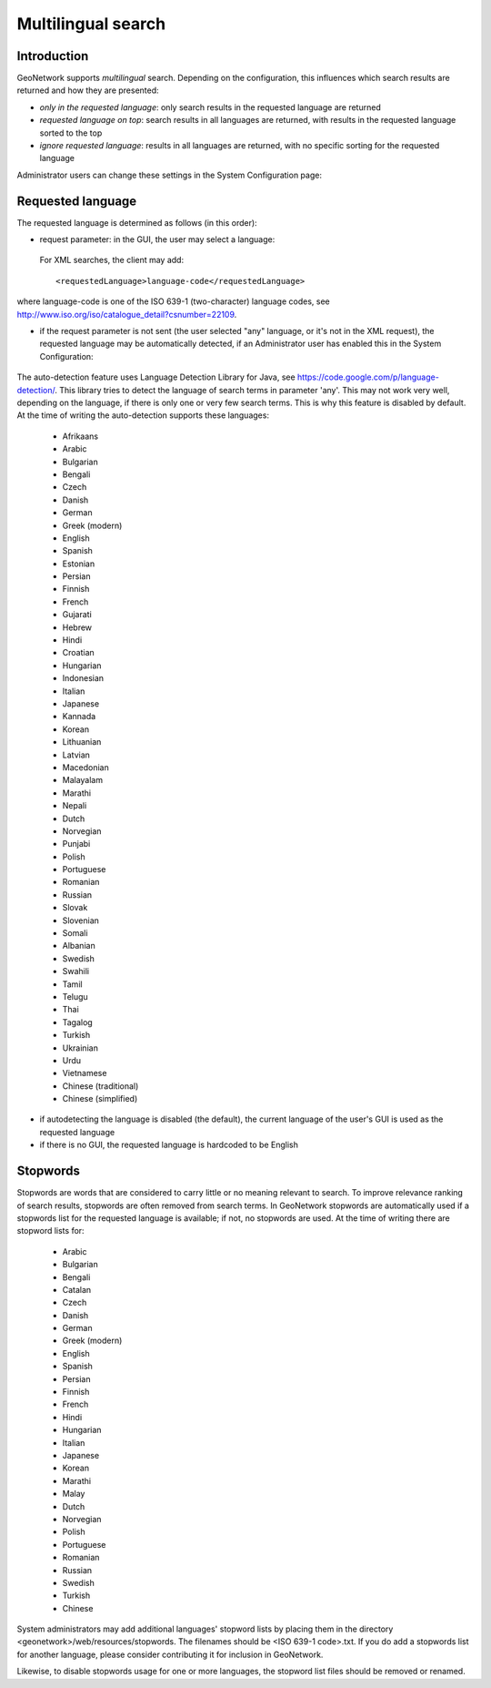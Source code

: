 .. _multilingual:

Multilingual search
=========

Introduction
------------

GeoNetwork supports *multilingual* search. Depending on the configuration, this influences which search results are returned and how they are presented:

- *only in the requested language*: only search results in the requested language are returned

- *requested language on top*: search results in all languages are returned, with results in the requested language sorted to the top

- *ignore requested language*: results in all languages are returned, with no specific sorting for the requested language

Administrator users can change these settings in the System Configuration page:

.. figure:: requested-language-behaviour.png

Requested language
-----------------------

The requested language is determined as follows (in this order):

- request parameter: in the GUI, the user may select a language:

.. figure:: requested-language-in-search-form.png

 For XML searches, the client may add::

    <requestedLanguage>language-code</requestedLanguage>

where language-code is one of the ISO 639-1 (two-character) language codes, see http://www.iso.org/iso/catalogue_detail?csnumber=22109.

- if the request parameter is not sent (the user selected "any" language, or it's not in the XML request), the requested language may be automatically detected, if an Administrator user has enabled this in the System Configuration:

.. figure:: enable-auto-detection.png

The auto-detection feature uses Language Detection Library for Java, see https://code.google.com/p/language-detection/. This library tries to detect the language of search terms in parameter 'any'. This may not work very well, depending on the language, if there is only one or very few search terms. This is why this feature is disabled by default. At the time of writing the auto-detection supports these languages:

    - Afrikaans
    - Arabic
    - Bulgarian
    - Bengali
    - Czech
    - Danish
    - German
    - Greek (modern)
    - English
    - Spanish
    - Estonian
    - Persian
    - Finnish
    - French
    - Gujarati
    - Hebrew
    - Hindi
    - Croatian
    - Hungarian
    - Indonesian
    - Italian
    - Japanese
    - Kannada
    - Korean
    - Lithuanian
    - Latvian
    - Macedonian
    - Malayalam
    - Marathi
    - Nepali
    - Dutch
    - Norvegian
    - Punjabi
    - Polish
    - Portuguese
    - Romanian
    - Russian
    - Slovak
    - Slovenian
    - Somali
    - Albanian
    - Swedish
    - Swahili
    - Tamil
    - Telugu
    - Thai
    - Tagalog
    - Turkish
    - Ukrainian
    - Urdu
    - Vietnamese
    - Chinese (traditional)
    - Chinese (simplified)

- if autodetecting the language is disabled (the default), the current language of the user's GUI is used as the requested language

- if there is no GUI, the requested language is hardcoded to be English

Stopwords
------------------------
Stopwords are words that are considered to carry little or no meaning relevant to search. To improve relevance ranking of search results, stopwords are often removed from search terms. In GeoNetwork stopwords are automatically used if a stopwords list for the requested language is available; if not, no stopwords are used. At the time of writing there are stopword lists for:

    - Arabic
    - Bulgarian
    - Bengali
    - Catalan
    - Czech
    - Danish
    - German
    - Greek (modern)
    - English
    - Spanish
    - Persian
    - Finnish
    - French
    - Hindi
    - Hungarian
    - Italian
    - Japanese
    - Korean
    - Marathi
    - Malay
    - Dutch
    - Norvegian
    - Polish
    - Portuguese
    - Romanian
    - Russian
    - Swedish
    - Turkish
    - Chinese

System administrators may add additional languages' stopword lists by placing them in the directory <geonetwork>/web/resources/stopwords. The filenames should be <ISO 639-1 code>.txt. If you do add a stopwords list for another language, please consider contributing it for inclusion in GeoNetwork.

Likewise, to disable stopwords usage for one or more languages, the stopword list files should be removed or renamed.